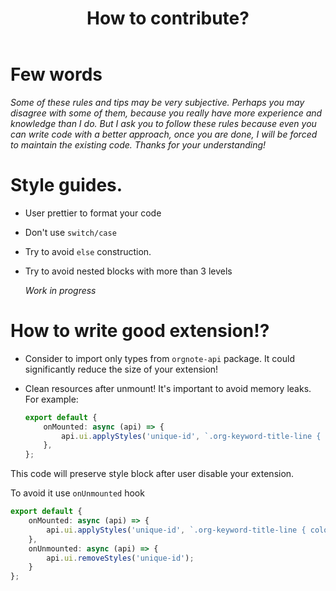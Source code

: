 :PROPERTIES:
:ID: contributino-guide
:END:

#+TITLE: How to contribute?


* Few words
/Some of these rules and tips may be very subjective. Perhaps you may disagree with some of them, because you really have more experience and knowledge than I do./
/But I ask you to follow these rules because even you can write code with a better approach, once you are done, I will be forced to maintain the existing code. Thanks for your understanding!/
* Style guides.
- User prettier to format your code
- Don't use =switch/case=
- Try to avoid =else= construction.
- Try to avoid nested blocks with more than 3 levels

  /Work in progress/
* How to write good extension!?
- Consider to import only types from =orgnote-api= package. It could significantly reduce the size of your extension!
- Clean resources after unmount! It's important to avoid memory leaks.
  For example:
 #+BEGIN_SRC typescript
export default {
    onMounted: async (api) => {
        api.ui.applyStyles('unique-id', `.org-keyword-title-line { color: blue }`);
    },
};
#+END_SRC

This code will preserve style block after user disable your extension.

To avoid it use =onUnmounted= hook

#+BEGIN_SRC typescript
export default {
    onMounted: async (api) => {
        api.ui.applyStyles('unique-id', `.org-keyword-title-line { color: blue }`);
    },
    onUnmounted: async (api) => {
        api.ui.removeStyles('unique-id');
    }
};
#+END_SRC
